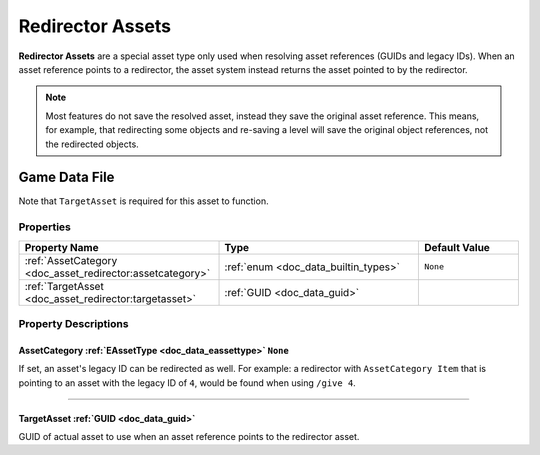 .. _doc_asset_redirector:

Redirector Assets
=================

**Redirector Assets** are a special asset type only used when resolving asset references (GUIDs and legacy IDs). When an asset reference points to a redirector, the asset system instead returns the asset pointed to by the redirector.

.. note:: Most features do not save the resolved asset, instead they save the original asset reference. This means, for example, that redirecting some objects and re-saving a level will save the original object references, not the redirected objects.

Game Data File
--------------

Note that ``TargetAsset`` is required for this asset to function.

Properties
``````````

.. list-table::
   :widths: 40 40 20
   :header-rows: 1

   * - Property Name
     - Type
     - Default Value
   * - :ref:`AssetCategory <doc_asset_redirector:assetcategory>`
     - :ref:`enum <doc_data_builtin_types>`
     - ``None``
   * - :ref:`TargetAsset <doc_asset_redirector:targetasset>`
     - :ref:`GUID <doc_data_guid>`
     -

Property Descriptions
`````````````````````

.. _doc_asset_redirector:assetcategory:

AssetCategory :ref:`EAssetType <doc_data_eassettype>` ``None``
::::::::::::::::::::::::::::::::::::::::::::::::::::::::::::::

If set, an asset's legacy ID can be redirected as well. For example: a redirector with ``AssetCategory Item`` that is pointing to an asset with the legacy ID of ``4``, would be found when using ``/give 4``.

----

.. _doc_asset_redirector:targetasset:

TargetAsset :ref:`GUID <doc_data_guid>`
:::::::::::::::::::::::::::::::::::::::

GUID of actual asset to use when an asset reference points to the redirector asset.
